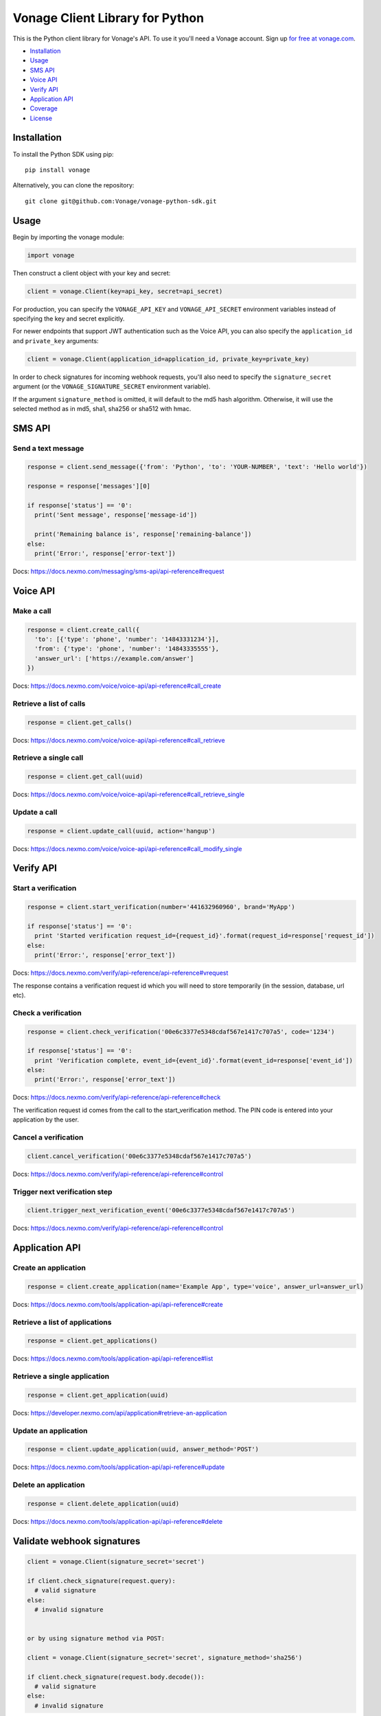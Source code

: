 Vonage Client Library for Python
===============================

|PyPI version| |Build Status|

This is the Python client library for Vonage's API. To use it you'll need
a Vonage account. Sign up `for free at
vonage.com <https://dashboard.nexmo.com/sign-up?utm_source=DEV_REL&utm_medium=github&utm_campaign=python-client-library>`__.

-  `Installation <#installation>`__
-  `Usage <#usage>`__
-  `SMS API <#sms-api>`__
-  `Voice API <#voice-api>`__
-  `Verify API <#verify-api>`__
-  `Application API <#application-api>`__
-  `Coverage <#api-coverage>`__
-  `License <#license>`__

Installation
------------

To install the Python SDK using pip:

::

    pip install vonage

Alternatively, you can clone the repository:

::

    git clone git@github.com:Vonage/vonage-python-sdk.git

Usage
-----

Begin by importing the vonage module:

.. code:: python

    import vonage

Then construct a client object with your key and secret:

.. code:: python

    client = vonage.Client(key=api_key, secret=api_secret)

For production, you can specify the ``VONAGE_API_KEY`` and
``VONAGE_API_SECRET`` environment variables instead of specifying the key
and secret explicitly.

For newer endpoints that support JWT authentication such as the Voice
API, you can also specify the ``application_id`` and ``private_key``
arguments:

.. code:: python

    client = vonage.Client(application_id=application_id, private_key=private_key)

In order to check signatures for incoming webhook requests, you'll also
need to specify the ``signature_secret`` argument (or the
``VONAGE_SIGNATURE_SECRET`` environment variable).

If the argument ``signature_method`` is omitted, it will default to the md5 hash
algorithm. Otherwise, it will use the selected method as in md5, sha1, sha256 or
sha512 with hmac.

SMS API
-------

Send a text message
~~~~~~~~~~~~~~~~~~~

.. code:: python

    response = client.send_message({'from': 'Python', 'to': 'YOUR-NUMBER', 'text': 'Hello world'})

    response = response['messages'][0]

    if response['status'] == '0':
      print('Sent message', response['message-id'])

      print('Remaining balance is', response['remaining-balance'])
    else:
      print('Error:', response['error-text'])

Docs:
`https://docs.nexmo.com/messaging/sms-api/api-reference#request <https://docs.nexmo.com/messaging/sms-api/api-reference#request?utm_source=DEV_REL&utm_medium=github&utm_campaign=python-client-library>`__

Voice API
---------

Make a call
~~~~~~~~~~~

.. code:: python

    response = client.create_call({
      'to': [{'type': 'phone', 'number': '14843331234'}],
      'from': {'type': 'phone', 'number': '14843335555'},
      'answer_url': ['https://example.com/answer']
    })

Docs:
`https://docs.nexmo.com/voice/voice-api/api-reference#call\_create <https://docs.nexmo.com/voice/voice-api/api-reference#call_create?utm_source=DEV_REL&utm_medium=github&utm_campaign=python-client-library>`__

Retrieve a list of calls
~~~~~~~~~~~~~~~~~~~~~~~~

.. code:: python

    response = client.get_calls()

Docs:
`https://docs.nexmo.com/voice/voice-api/api-reference#call\_retrieve <https://docs.nexmo.com/voice/voice-api/api-reference#call_retrieve?utm_source=DEV_REL&utm_medium=github&utm_campaign=python-client-library>`__

Retrieve a single call
~~~~~~~~~~~~~~~~~~~~~~

.. code:: python

    response = client.get_call(uuid)

Docs:
`https://docs.nexmo.com/voice/voice-api/api-reference#call\_retrieve\_single <https://docs.nexmo.com/voice/voice-api/api-reference#call_retrieve_single?utm_source=DEV_REL&utm_medium=github&utm_campaign=python-client-library>`__

Update a call
~~~~~~~~~~~~~

.. code:: python

    response = client.update_call(uuid, action='hangup')

Docs:
`https://docs.nexmo.com/voice/voice-api/api-reference#call\_modify\_single <https://docs.nexmo.com/voice/voice-api/api-reference#call_modify_single?utm_source=DEV_REL&utm_medium=github&utm_campaign=python-client-library>`__

Verify API
----------

Start a verification
~~~~~~~~~~~~~~~~~~~~

.. code:: python

    response = client.start_verification(number='441632960960', brand='MyApp')

    if response['status'] == '0':
      print 'Started verification request_id={request_id}'.format(request_id=response['request_id'])
    else:
      print('Error:', response['error_text'])

Docs:
`https://docs.nexmo.com/verify/api-reference/api-reference#vrequest <https://docs.nexmo.com/verify/api-reference/api-reference#vrequest?utm_source=DEV_REL&utm_medium=github&utm_campaign=python-client-library>`__

The response contains a verification request id which you will need to
store temporarily (in the session, database, url etc).

Check a verification
~~~~~~~~~~~~~~~~~~~~

.. code:: python

    response = client.check_verification('00e6c3377e5348cdaf567e1417c707a5', code='1234')

    if response['status'] == '0':
      print 'Verification complete, event_id={event_id}'.format(event_id=response['event_id'])
    else:
      print('Error:', response['error_text'])

Docs:
`https://docs.nexmo.com/verify/api-reference/api-reference#check <https://docs.nexmo.com/verify/api-reference/api-reference#check?utm_source=DEV_REL&utm_medium=github&utm_campaign=python-client-library>`__

The verification request id comes from the call to the
start\_verification method. The PIN code is entered into your
application by the user.

Cancel a verification
~~~~~~~~~~~~~~~~~~~~~

.. code:: python

    client.cancel_verification('00e6c3377e5348cdaf567e1417c707a5')

Docs:
`https://docs.nexmo.com/verify/api-reference/api-reference#control <https://docs.nexmo.com/verify/api-reference/api-reference#control?utm_source=DEV_REL&utm_medium=github&utm_campaign=python-client-library>`__

Trigger next verification step
~~~~~~~~~~~~~~~~~~~~~~~~~~~~~~

.. code:: python

    client.trigger_next_verification_event('00e6c3377e5348cdaf567e1417c707a5')

Docs:
`https://docs.nexmo.com/verify/api-reference/api-reference#control <https://docs.nexmo.com/verify/api-reference/api-reference#control?utm_source=DEV_REL&utm_medium=github&utm_campaign=python-client-library?utm_source=DEV_REL&utm_medium=github&utm_campaign=python-client-library>`__

Application API
---------------

Create an application
~~~~~~~~~~~~~~~~~~~~~

.. code:: python

    response = client.create_application(name='Example App', type='voice', answer_url=answer_url)

Docs:
`https://docs.nexmo.com/tools/application-api/api-reference#create <https://docs.nexmo.com/tools/application-api/api-reference#create?utm_source=DEV_REL&utm_medium=github&utm_campaign=python-client-library>`__

Retrieve a list of applications
~~~~~~~~~~~~~~~~~~~~~~~~~~~~~~~

.. code:: python

    response = client.get_applications()

Docs:
`https://docs.nexmo.com/tools/application-api/api-reference#list <https://docs.nexmo.com/tools/application-api/api-reference#list?utm_source=DEV_REL&utm_medium=github&utm_campaign=python-client-library>`__

Retrieve a single application
~~~~~~~~~~~~~~~~~~~~~~~~~~~~~

.. code:: python

    response = client.get_application(uuid)

Docs:
`https://developer.nexmo.com/api/application#retrieve-an-application <https://developer.nexmo.com/api/application#retrieve-an-application>`__

Update an application
~~~~~~~~~~~~~~~~~~~~~

.. code:: python

    response = client.update_application(uuid, answer_method='POST')

Docs:
`https://docs.nexmo.com/tools/application-api/api-reference#update <https://docs.nexmo.com/tools/application-api/api-reference#update?utm_source=DEV_REL&utm_medium=github&utm_campaign=python-client-library>`__

Delete an application
~~~~~~~~~~~~~~~~~~~~~

.. code:: python

    response = client.delete_application(uuid)

Docs:
`https://docs.nexmo.com/tools/application-api/api-reference#delete <https://docs.nexmo.com/tools/application-api/api-reference#delete?utm_source=DEV_REL&utm_medium=github&utm_campaign=python-client-library>`__

Validate webhook signatures
---------------------------

.. code:: python

    client = vonage.Client(signature_secret='secret')

    if client.check_signature(request.query):
      # valid signature
    else:
      # invalid signature


    or by using signature method via POST:

    client = vonage.Client(signature_secret='secret', signature_method='sha256')

    if client.check_signature(request.body.decode()):
      # valid signature
    else:
      # invalid signature

Docs:
`https://docs.nexmo.com/messaging/signing-messages <https://docs.nexmo.com/messaging/signing-messages?utm_source=DEV_REL&utm_medium=github&utm_campaign=python-client-library>`__

Note: you'll need to contact support@nexmo.com to enable message signing
on your account before you can validate webhook signatures.

JWT parameters
--------------

By default, the library generates short-lived tokens for JWT
authentication.

Use the auth method to specify parameters for a longer life token or to
specify a different token identifier:

.. code:: python

    client.auth(nbf=nbf, exp=exp, jti=jti)

API Coverage
------------

-  Account

   -  [X] Balance
   -  [X] Pricing
   -  [X] Settings
   -  [X] Top Up
   -  [X] Numbers

      -  [X] Search
      -  [X] Buy
      -  [X] Cancel
      -  [X] Update

-  Number Insight

   -  [X] Basic
   -  [X] Standard
   -  [X] Advanced
   -  [ ] Webhook Notification

-  Verify

   -  [X] Verify
   -  [X] Check
   -  [X] Search
   -  [X] Control

-  Messaging

   -  [X] Send
   -  [ ] Delivery Receipt
   -  [ ] Inbound Messages
   -  [X] Search

      -  [X] Message
      -  [X] Messages
      -  [X] Rejections

   -  [X] US Short Codes

      -  [X] Two-Factor Authentication
      -  [X] Event Based Alerts

         -  [X] Sending Alerts
         -  [X] Campaign Subscription Management

-  Voice

   -  [X] Outbound Calls
   -  [ ] Inbound Call
   -  [X] Text-To-Speech Call
   -  [X] Text-To-Speech Prompt

License
-------

This library is released under the `MIT License <LICENSE.txt>`__

.. |PyPI version| image:: https://badge.fury.io/py/vonage.svg
   :target: https://badge.fury.io/py/vonage
.. |Build Status| image:: (https://github.com/Vonage/vonage-python-sdk/workflows/Build/badge.svg)
   :target: https://github.com/Vonage/vonage-python-sdk/actions


